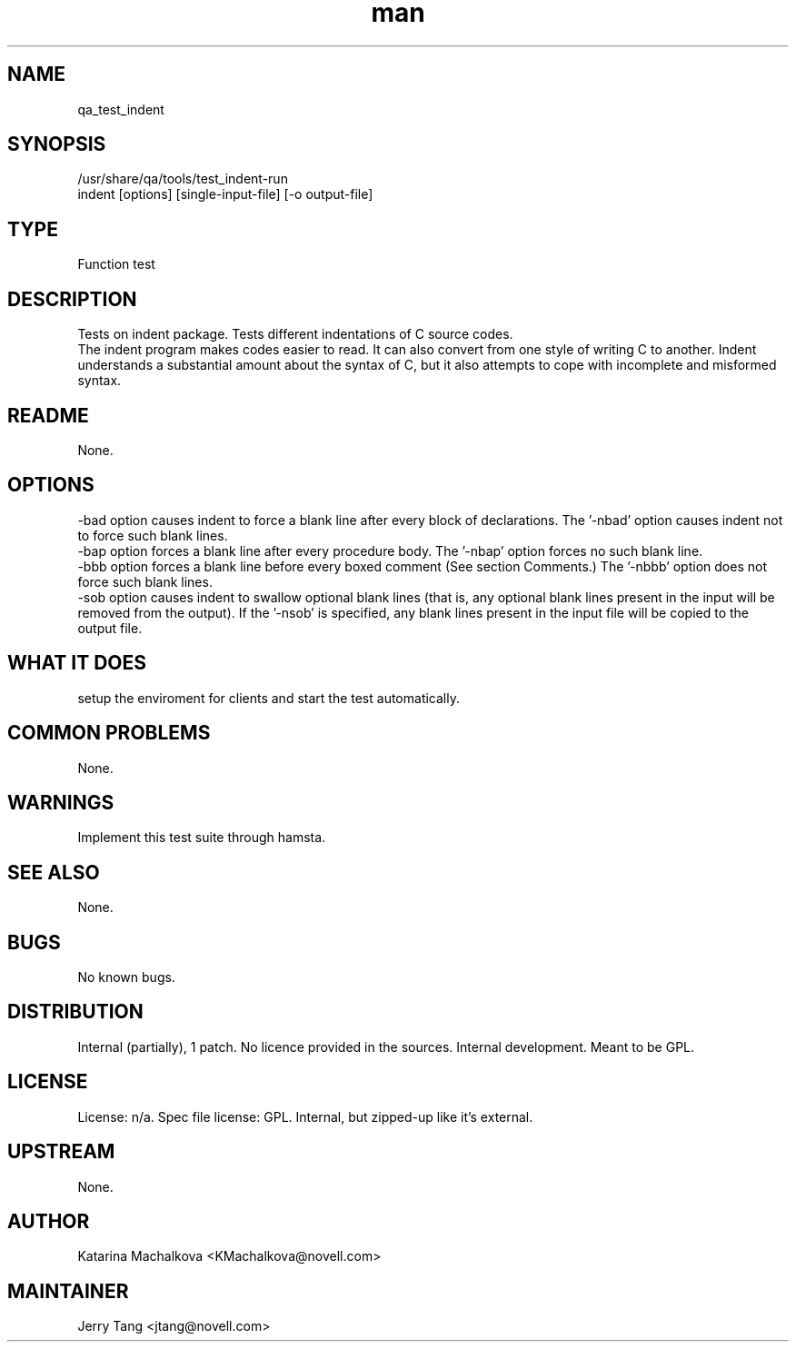 ." Manpage for qa_test_indent.
." Contact David Mulder <dmulder@novell.com> to correct errors or typos.
.TH man 8 "11 Jul 2011" "1.0" "qa_test_indent man page"
.SH NAME
qa_test_indent
.SH SYNOPSIS
/usr/share/qa/tools/test_indent-run
.br
indent [options] [single-input-file] [-o output-file]
.SH TYPE
Function test
.SH DESCRIPTION
Tests on indent package. Tests different indentations of C source codes.
.br
The indent program makes codes easier to read. It can also convert from one style of writing C to another. Indent understands a substantial amount about the syntax of C, but it also attempts to cope with incomplete and misformed syntax.
.SH README
None. 
.SH OPTIONS
-bad option causes indent to force a blank line after every block of declarations. The '-nbad' option causes indent not to force such blank lines.
.br
-bap option forces a blank line after every procedure body. The '-nbap' option forces no such blank line.
.br
-bbb option forces a blank line before every boxed comment (See section Comments.) The '-nbbb' option does not force such blank lines.
.br
-sob option causes indent to swallow optional blank lines (that is, any optional blank lines present in the input will be removed from the output). If the '-nsob' is specified, any blank lines present in the input file will be copied to the output file.
.SH WHAT IT DOES
setup the enviroment for clients and start the test automatically.
.SH COMMON PROBLEMS
None.
.SH WARNINGS
Implement this test suite through hamsta.
.SH SEE ALSO
None.
.SH BUGS
No known bugs.
.SH DISTRIBUTION
Internal (partially), 1 patch. No licence provided in the sources. Internal development. Meant to be GPL.
.SH LICENSE
License: n/a. Spec file license: GPL. Internal, but zipped-up like it's external.
.SH UPSTREAM
None.
.SH AUTHOR
Katarina Machalkova  <KMachalkova@novell.com>
.SH MAINTAINER
Jerry Tang <jtang@novell.com>

